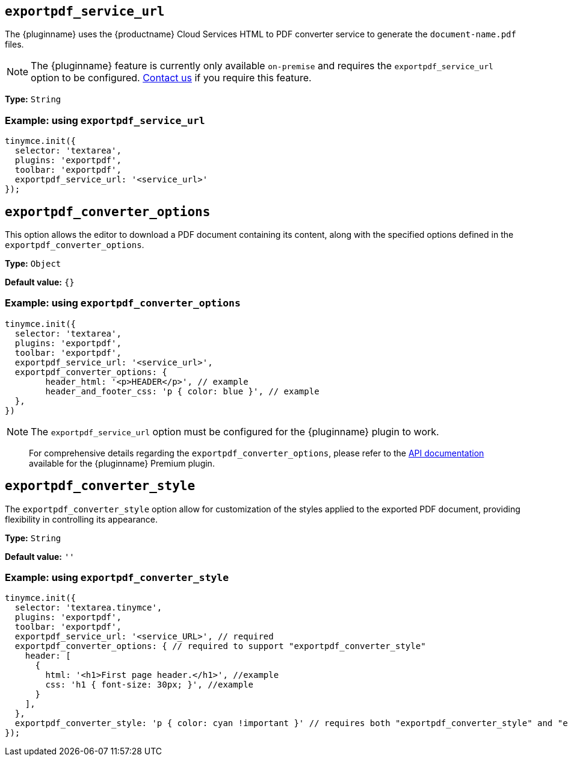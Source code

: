 [[exportpdf-service-url]]
== `exportpdf_service_url`

The {pluginname} uses the {productname} Cloud Services HTML to PDF converter service to generate the `document-name.pdf` files.

NOTE: The {pluginname} feature is currently only available `on-premise` and requires the `exportpdf_service_url` option to be configured. https://www.tiny.cloud/contact/[Contact us] if you require this feature.

*Type:* `+String+`

=== Example: using `exportpdf_service_url`

[source,js]
----
tinymce.init({
  selector: 'textarea',
  plugins: 'exportpdf',
  toolbar: 'exportpdf',
  exportpdf_service_url: '<service_url>'
});
----

[[exportpdf-converter-options]]
== `exportpdf_converter_options`

This option allows the editor to download a PDF document containing its content, along with the specified options defined in the `exportpdf_converter_options`.

*Type:* `+Object+`

*Default value:* `{}`

=== Example: using `exportpdf_converter_options`

[source,js]
----
tinymce.init({
  selector: 'textarea',
  plugins: 'exportpdf',
  toolbar: 'exportpdf',
  exportpdf_service_url: '<service_url>',
  exportpdf_converter_options: {
   	header_html: '<p>HEADER</p>', // example
   	header_and_footer_css: 'p { color: blue }', // example
  },
})
----

[NOTE]
The `exportpdf_service_url` option must be configured for the {pluginname} plugin to work.

> For comprehensive details regarding the `exportpdf_converter_options`, please refer to the https://exportpdf.converter.tiny.cloud/docs[API documentation^] available for the {pluginname} Premium plugin.

[[exportpdf-converter-style]]
== `exportpdf_converter_style`

The `exportpdf_converter_style` option allow for customization of the styles applied to the exported PDF document, providing flexibility in controlling its appearance.

*Type:* `+String+`

*Default value:* `''`

=== Example: using `exportpdf_converter_style`

[source,js]
----
tinymce.init({
  selector: 'textarea.tinymce',
  plugins: 'exportpdf',
  toolbar: 'exportpdf',
  exportpdf_service_url: '<service_URL>', // required
  exportpdf_converter_options: { // required to support "exportpdf_converter_style"
    header: [
      {
        html: '<h1>First page header.</h1>', //example
        css: 'h1 { font-size: 30px; }', //example
      }
    ],
  },
  exportpdf_converter_style: 'p { color: cyan !important }' // requires both "exportpdf_converter_style" and "exportpdf_service_url" to be set.
});
----